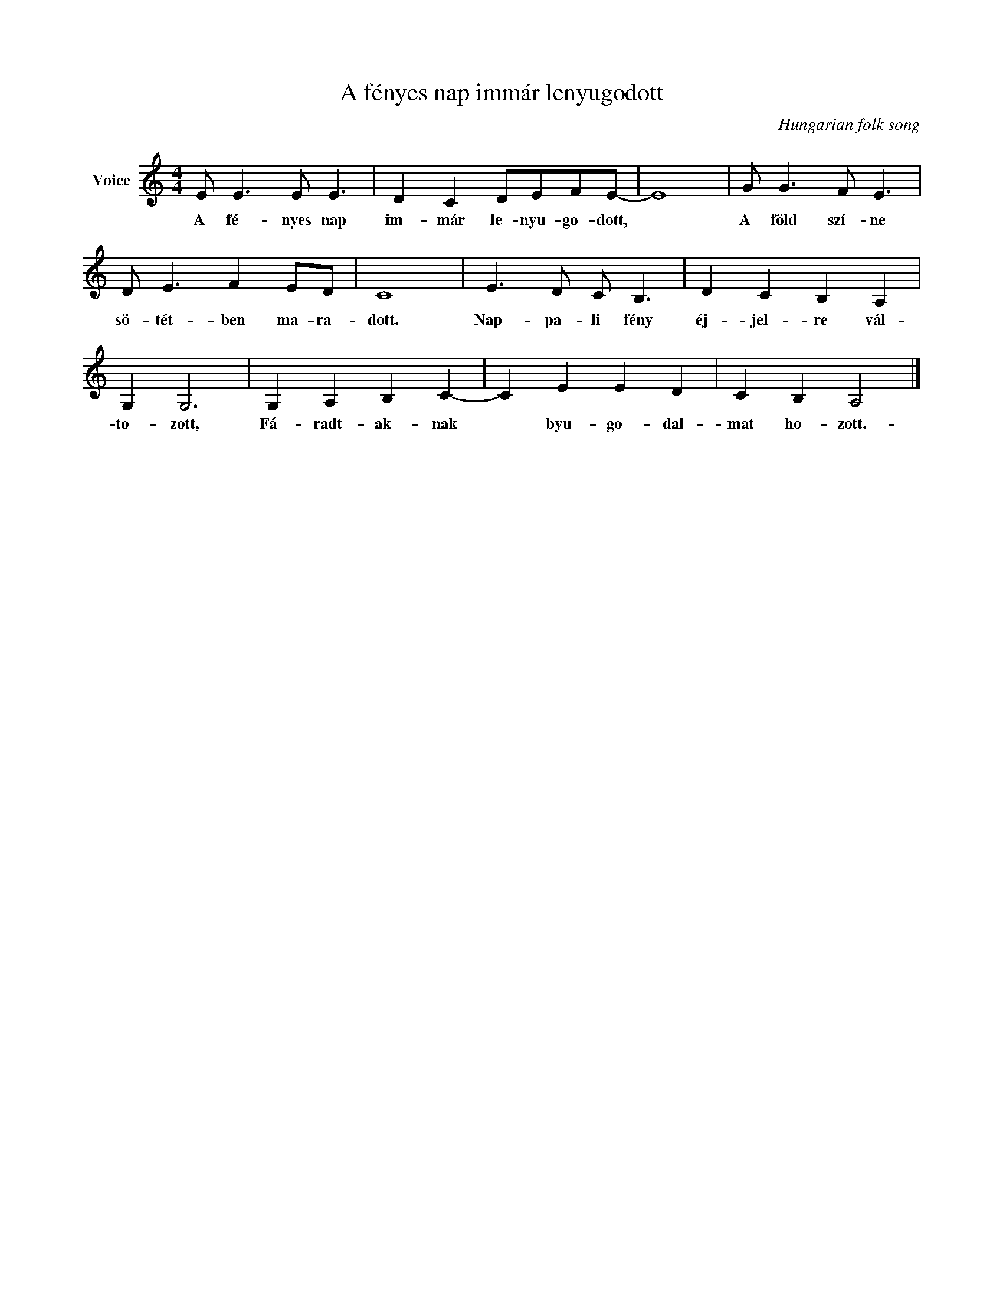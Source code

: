 X:1
T:A fényes nap immár lenyugodott
C:Hungarian folk song
Z:Public Domain
L:1/8
M:4/4
K:C
V:1 treble nm="Voice"
%%MIDI program 52
V:1
 E E3 E E3 | D2 C2 DEFE- | E8 | G G3 F E3 | D E3 F2 ED | C8 | E3 D C B,3 | D2 C2 B,2 A,2 | %8
w: A fé- nyes nap|im- már le- nyu- go- dott,||A föld szí- ne|sö- tét- ben ma- ra-|dott.|Nap- pa- li fény|éj- jel- re vál-|
 G,2 G,6 | G,2 A,2 B,2 C2- | C2 E2 E2 D2 | C2 B,2 A,4 |] %12
w: to- zott,|Fá- radt- ak- nak|* byu- go- dal-|mat ho- zott.-|

